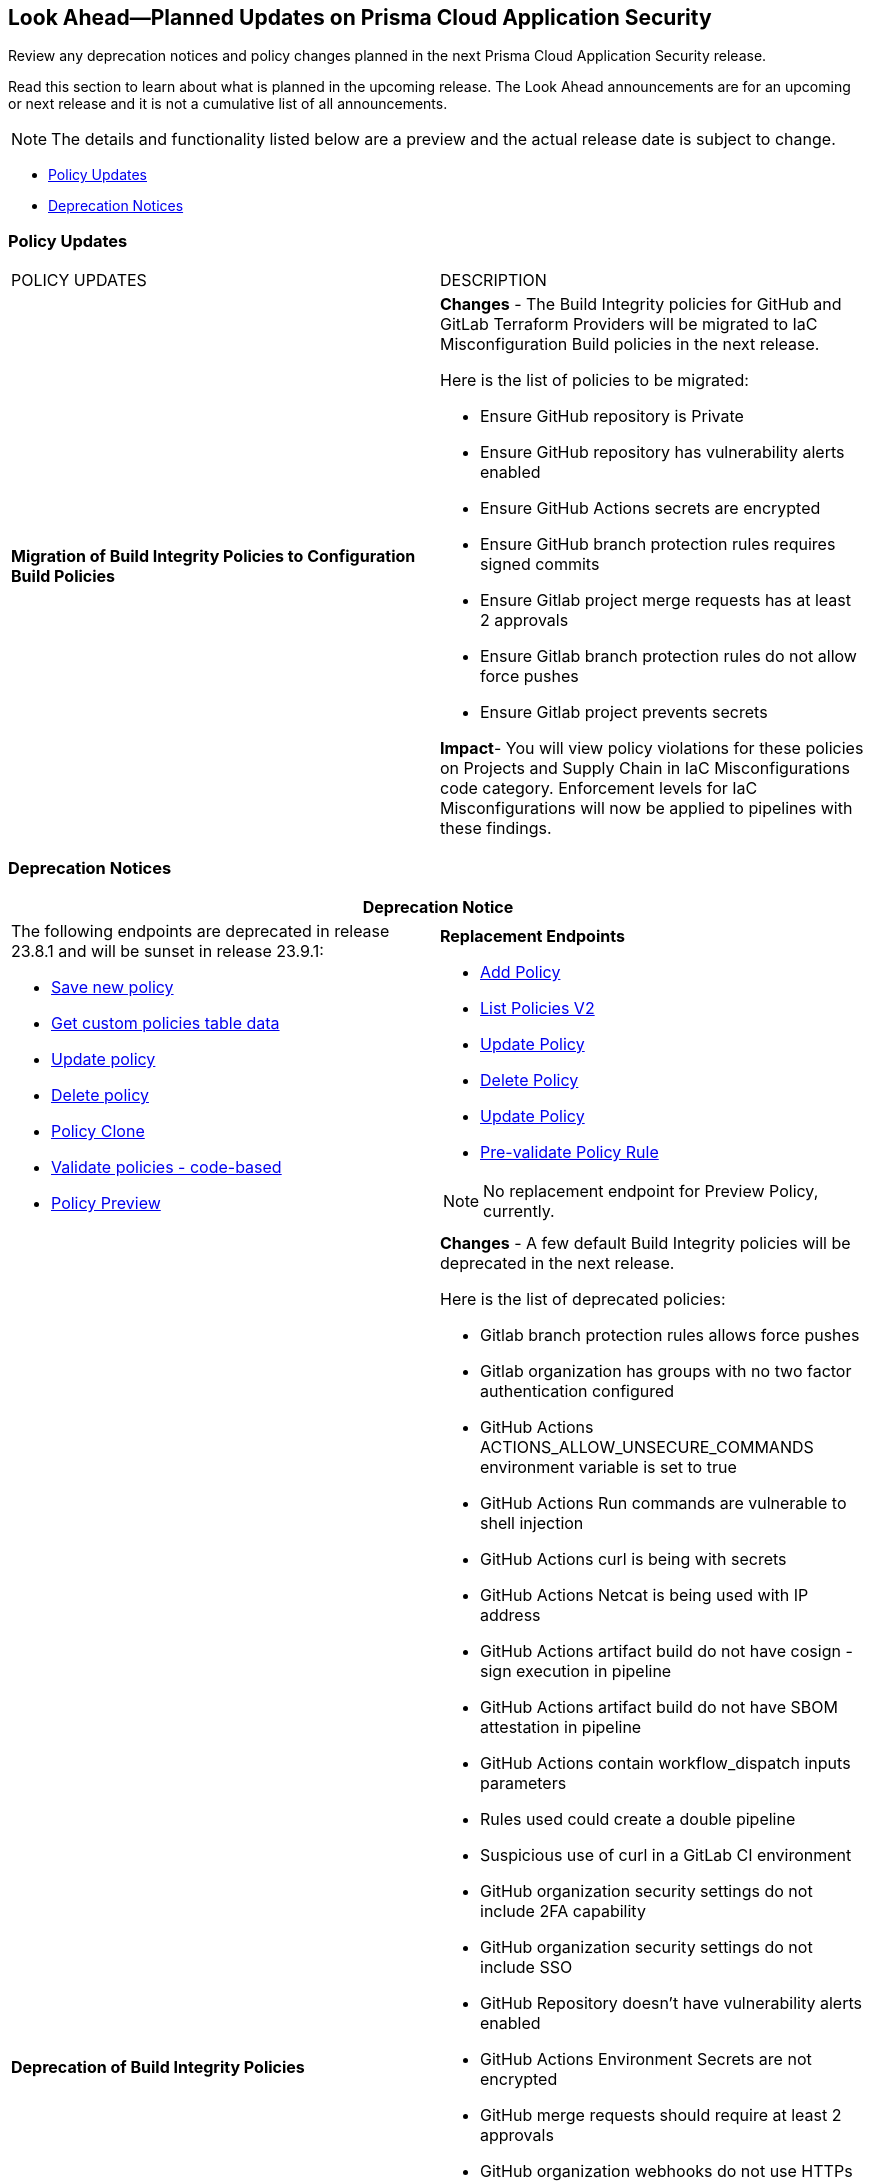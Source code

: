 
== Look Ahead—Planned Updates on Prisma Cloud Application Security

Review any deprecation notices and policy changes planned in the next Prisma Cloud Application Security release.

Read this section to learn about what is planned in the upcoming release. The Look Ahead announcements are for an upcoming or next release and it is not a cumulative list of all announcements.
//Currently, there are no previews or announcements for updates.

NOTE: The details and functionality listed below are a preview and the actual release date is subject to change.

//* <<changes-in-existing-behavior>>
* <<policy-updates>>
* <<deprecation-notices>>

[#policy-updates]
=== Policy Updates

[cols="50%a,50%a"]
|===
|POLICY UPDATES
|DESCRIPTION

|*Migration of Build Integrity Policies to Configuration Build Policies*
|*Changes* - The Build Integrity policies for GitHub and GitLab Terraform Providers will be migrated to IaC Misconfiguration Build policies in the next release.


Here is the list of policies to be migrated:

* Ensure GitHub repository is Private
* Ensure GitHub repository has vulnerability alerts enabled
* Ensure GitHub Actions secrets are encrypted
* Ensure GitHub branch protection rules requires signed commits
* Ensure Gitlab project merge requests has at least 2 approvals
* Ensure Gitlab branch protection rules do not allow force pushes
* Ensure Gitlab project prevents secrets

*Impact*- You will view policy violations for these policies on Projects and Supply Chain in IaC Misconfigurations code category. Enforcement levels for IaC Misconfigurations will now be applied to pipelines with these findings.


|===

[#deprecation-notices]
=== Deprecation Notices

[cols="50%a,50%a"]
|===
2+|Deprecation Notice

//BCE-17644
|The following endpoints are deprecated in release 23.8.1 and will be sunset in release 23.9.1:

* https://pan.dev/prisma-cloud/api/code/save-policy/[Save new policy]
* https://pan.dev/prisma-cloud/api/code/get-custom-policies-table/[Get custom policies table data]
* https://pan.dev/prisma-cloud/api/code/update-policy/[Update policy]
* https://pan.dev/prisma-cloud/api/code/remove-policy/[Delete policy]
* https://pan.dev/prisma-cloud/api/code/clone-policy/[Policy Clone]
* https://pan.dev/prisma-cloud/api/code/validate-custom-policy/[Validate policies - code-based] 
* https://pan.dev/prisma-cloud/api/code/policy-preview/[Policy Preview]

|*Replacement Endpoints*

* https://pan.dev/prisma-cloud/api/cspm/add-policy/[Add Policy] 
* https://pan.dev/prisma-cloud/api/cspm/get-policies-v-2/[List Policies V2]  
* https://pan.dev/prisma-cloud/api/cspm/update-policy/[Update Policy]  
* https://pan.dev/prisma-cloud/api/cspm/delete-policy/[Delete Policy] 
* https://pan.dev/prisma-cloud/api/cspm/update-policy/[Update Policy]
* https://pan.dev/prisma-cloud/api/cspm/policy-rule-validate/[Pre-validate Policy Rule]

[NOTE]
====
No replacement endpoint for Preview Policy, currently.
====

|*Deprecation of Build Integrity Policies*
//added in 23.7.1. So are these policies still valid or deprecated?
|*Changes* - A few default Build Integrity policies will be deprecated in the next release.

Here is the list of deprecated policies:

* Gitlab branch protection rules allows force pushes
* Gitlab organization has groups with no two factor authentication configured
* GitHub Actions ACTIONS_ALLOW_UNSECURE_COMMANDS environment variable is set to true
* GitHub Actions Run commands are vulnerable to shell injection
* GitHub Actions curl is being with secrets
* GitHub Actions Netcat is being used with IP address
* GitHub Actions artifact build do not have cosign - sign execution in pipeline
* GitHub Actions artifact build do not have SBOM attestation in pipeline
* GitHub Actions contain workflow_dispatch inputs parameters
* Rules used could create a double pipeline
* Suspicious use of curl in a GitLab CI environment
* GitHub organization security settings do not include 2FA capability
* GitHub organization security settings do not include SSO
* GitHub Repository doesn’t have vulnerability alerts enabled
* GitHub Actions Environment Secrets are not encrypted
* GitHub merge requests should require at least 2 approvals
* GitHub organization webhooks do not use HTTPs
* GitHub repository webhooks do not use HTTPs
* GitHub branch protection rules do not require linear history
* GitHub repository has less than 2 admins
* GitHub branch protection rules are not enforced on administrators
* GitHub branch protection does not dismiss stale reviews
* GitHub branch protection does not restrict who can dismiss a PR
* GitHub branch protection does not require code owner reviews
* GitHub branch protection does not require status checks
* GitHub branch protection does not require push restrictions
* GitHub branch protection rules allow branch deletions
* Ensure container job uses a non latest version tag
* Ensure container job uses a version digest
* Ensure set variable is not marked as a secret
* BitBucket pull requests require less than approvals

*Impact*- You will not view any policy violations on Projects and Supply Chain.



|===

